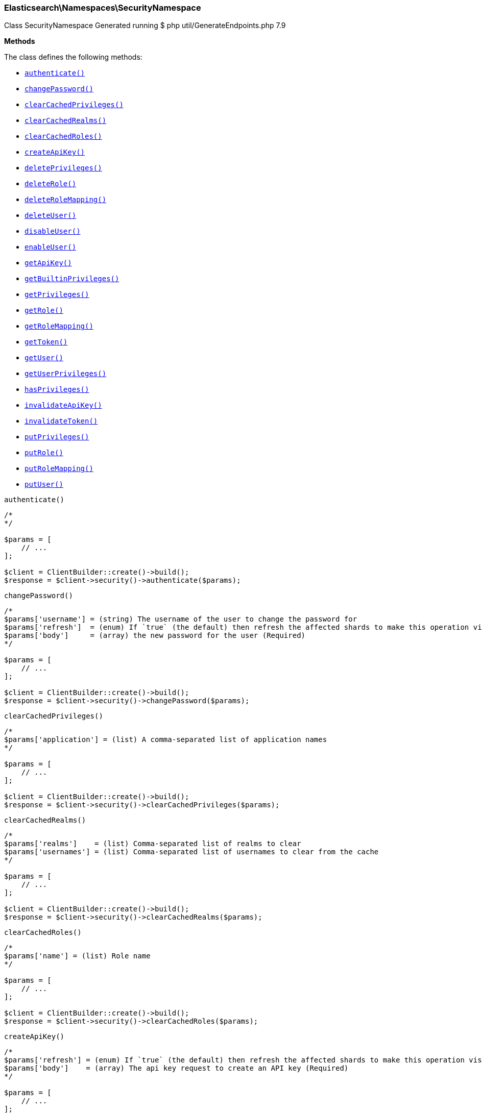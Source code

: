 

[[Elasticsearch_Namespaces_SecurityNamespace]]
=== Elasticsearch\Namespaces\SecurityNamespace



Class SecurityNamespace
Generated running $ php util/GenerateEndpoints.php 7.9


*Methods*

The class defines the following methods:

* <<Elasticsearch_Namespaces_SecurityNamespaceauthenticate_authenticate,`authenticate()`>>
* <<Elasticsearch_Namespaces_SecurityNamespacechangePassword_changePassword,`changePassword()`>>
* <<Elasticsearch_Namespaces_SecurityNamespaceclearCachedPrivileges_clearCachedPrivileges,`clearCachedPrivileges()`>>
* <<Elasticsearch_Namespaces_SecurityNamespaceclearCachedRealms_clearCachedRealms,`clearCachedRealms()`>>
* <<Elasticsearch_Namespaces_SecurityNamespaceclearCachedRoles_clearCachedRoles,`clearCachedRoles()`>>
* <<Elasticsearch_Namespaces_SecurityNamespacecreateApiKey_createApiKey,`createApiKey()`>>
* <<Elasticsearch_Namespaces_SecurityNamespacedeletePrivileges_deletePrivileges,`deletePrivileges()`>>
* <<Elasticsearch_Namespaces_SecurityNamespacedeleteRole_deleteRole,`deleteRole()`>>
* <<Elasticsearch_Namespaces_SecurityNamespacedeleteRoleMapping_deleteRoleMapping,`deleteRoleMapping()`>>
* <<Elasticsearch_Namespaces_SecurityNamespacedeleteUser_deleteUser,`deleteUser()`>>
* <<Elasticsearch_Namespaces_SecurityNamespacedisableUser_disableUser,`disableUser()`>>
* <<Elasticsearch_Namespaces_SecurityNamespaceenableUser_enableUser,`enableUser()`>>
* <<Elasticsearch_Namespaces_SecurityNamespacegetApiKey_getApiKey,`getApiKey()`>>
* <<Elasticsearch_Namespaces_SecurityNamespacegetBuiltinPrivileges_getBuiltinPrivileges,`getBuiltinPrivileges()`>>
* <<Elasticsearch_Namespaces_SecurityNamespacegetPrivileges_getPrivileges,`getPrivileges()`>>
* <<Elasticsearch_Namespaces_SecurityNamespacegetRole_getRole,`getRole()`>>
* <<Elasticsearch_Namespaces_SecurityNamespacegetRoleMapping_getRoleMapping,`getRoleMapping()`>>
* <<Elasticsearch_Namespaces_SecurityNamespacegetToken_getToken,`getToken()`>>
* <<Elasticsearch_Namespaces_SecurityNamespacegetUser_getUser,`getUser()`>>
* <<Elasticsearch_Namespaces_SecurityNamespacegetUserPrivileges_getUserPrivileges,`getUserPrivileges()`>>
* <<Elasticsearch_Namespaces_SecurityNamespacehasPrivileges_hasPrivileges,`hasPrivileges()`>>
* <<Elasticsearch_Namespaces_SecurityNamespaceinvalidateApiKey_invalidateApiKey,`invalidateApiKey()`>>
* <<Elasticsearch_Namespaces_SecurityNamespaceinvalidateToken_invalidateToken,`invalidateToken()`>>
* <<Elasticsearch_Namespaces_SecurityNamespaceputPrivileges_putPrivileges,`putPrivileges()`>>
* <<Elasticsearch_Namespaces_SecurityNamespaceputRole_putRole,`putRole()`>>
* <<Elasticsearch_Namespaces_SecurityNamespaceputRoleMapping_putRoleMapping,`putRoleMapping()`>>
* <<Elasticsearch_Namespaces_SecurityNamespaceputUser_putUser,`putUser()`>>



[[Elasticsearch_Namespaces_SecurityNamespaceauthenticate_authenticate]]
.`authenticate()`
****
[source,php]
----
/*
*/

$params = [
    // ...
];

$client = ClientBuilder::create()->build();
$response = $client->security()->authenticate($params);
----
****



[[Elasticsearch_Namespaces_SecurityNamespacechangePassword_changePassword]]
.`changePassword()`
****
[source,php]
----
/*
$params['username'] = (string) The username of the user to change the password for
$params['refresh']  = (enum) If `true` (the default) then refresh the affected shards to make this operation visible to search, if `wait_for` then wait for a refresh to make this operation visible to search, if `false` then do nothing with refreshes. (Options = true,false,wait_for)
$params['body']     = (array) the new password for the user (Required)
*/

$params = [
    // ...
];

$client = ClientBuilder::create()->build();
$response = $client->security()->changePassword($params);
----
****



[[Elasticsearch_Namespaces_SecurityNamespaceclearCachedPrivileges_clearCachedPrivileges]]
.`clearCachedPrivileges()`
****
[source,php]
----
/*
$params['application'] = (list) A comma-separated list of application names
*/

$params = [
    // ...
];

$client = ClientBuilder::create()->build();
$response = $client->security()->clearCachedPrivileges($params);
----
****



[[Elasticsearch_Namespaces_SecurityNamespaceclearCachedRealms_clearCachedRealms]]
.`clearCachedRealms()`
****
[source,php]
----
/*
$params['realms']    = (list) Comma-separated list of realms to clear
$params['usernames'] = (list) Comma-separated list of usernames to clear from the cache
*/

$params = [
    // ...
];

$client = ClientBuilder::create()->build();
$response = $client->security()->clearCachedRealms($params);
----
****



[[Elasticsearch_Namespaces_SecurityNamespaceclearCachedRoles_clearCachedRoles]]
.`clearCachedRoles()`
****
[source,php]
----
/*
$params['name'] = (list) Role name
*/

$params = [
    // ...
];

$client = ClientBuilder::create()->build();
$response = $client->security()->clearCachedRoles($params);
----
****



[[Elasticsearch_Namespaces_SecurityNamespacecreateApiKey_createApiKey]]
.`createApiKey()`
****
[source,php]
----
/*
$params['refresh'] = (enum) If `true` (the default) then refresh the affected shards to make this operation visible to search, if `wait_for` then wait for a refresh to make this operation visible to search, if `false` then do nothing with refreshes. (Options = true,false,wait_for)
$params['body']    = (array) The api key request to create an API key (Required)
*/

$params = [
    // ...
];

$client = ClientBuilder::create()->build();
$response = $client->security()->createApiKey($params);
----
****



[[Elasticsearch_Namespaces_SecurityNamespacedeletePrivileges_deletePrivileges]]
.`deletePrivileges()`
****
[source,php]
----
/*
$params['application'] = (string) Application name
$params['name']        = (string) Privilege name
$params['refresh']     = (enum) If `true` (the default) then refresh the affected shards to make this operation visible to search, if `wait_for` then wait for a refresh to make this operation visible to search, if `false` then do nothing with refreshes. (Options = true,false,wait_for)
*/

$params = [
    // ...
];

$client = ClientBuilder::create()->build();
$response = $client->security()->deletePrivileges($params);
----
****



[[Elasticsearch_Namespaces_SecurityNamespacedeleteRole_deleteRole]]
.`deleteRole()`
****
[source,php]
----
/*
$params['name']    = (string) Role name
$params['refresh'] = (enum) If `true` (the default) then refresh the affected shards to make this operation visible to search, if `wait_for` then wait for a refresh to make this operation visible to search, if `false` then do nothing with refreshes. (Options = true,false,wait_for)
*/

$params = [
    // ...
];

$client = ClientBuilder::create()->build();
$response = $client->security()->deleteRole($params);
----
****



[[Elasticsearch_Namespaces_SecurityNamespacedeleteRoleMapping_deleteRoleMapping]]
.`deleteRoleMapping()`
****
[source,php]
----
/*
$params['name']    = (string) Role-mapping name
$params['refresh'] = (enum) If `true` (the default) then refresh the affected shards to make this operation visible to search, if `wait_for` then wait for a refresh to make this operation visible to search, if `false` then do nothing with refreshes. (Options = true,false,wait_for)
*/

$params = [
    // ...
];

$client = ClientBuilder::create()->build();
$response = $client->security()->deleteRoleMapping($params);
----
****



[[Elasticsearch_Namespaces_SecurityNamespacedeleteUser_deleteUser]]
.`deleteUser()`
****
[source,php]
----
/*
$params['username'] = (string) username
$params['refresh']  = (enum) If `true` (the default) then refresh the affected shards to make this operation visible to search, if `wait_for` then wait for a refresh to make this operation visible to search, if `false` then do nothing with refreshes. (Options = true,false,wait_for)
*/

$params = [
    // ...
];

$client = ClientBuilder::create()->build();
$response = $client->security()->deleteUser($params);
----
****



[[Elasticsearch_Namespaces_SecurityNamespacedisableUser_disableUser]]
.`disableUser()`
****
[source,php]
----
/*
$params['username'] = (string) The username of the user to disable
$params['refresh']  = (enum) If `true` (the default) then refresh the affected shards to make this operation visible to search, if `wait_for` then wait for a refresh to make this operation visible to search, if `false` then do nothing with refreshes. (Options = true,false,wait_for)
*/

$params = [
    // ...
];

$client = ClientBuilder::create()->build();
$response = $client->security()->disableUser($params);
----
****



[[Elasticsearch_Namespaces_SecurityNamespaceenableUser_enableUser]]
.`enableUser()`
****
[source,php]
----
/*
$params['username'] = (string) The username of the user to enable
$params['refresh']  = (enum) If `true` (the default) then refresh the affected shards to make this operation visible to search, if `wait_for` then wait for a refresh to make this operation visible to search, if `false` then do nothing with refreshes. (Options = true,false,wait_for)
*/

$params = [
    // ...
];

$client = ClientBuilder::create()->build();
$response = $client->security()->enableUser($params);
----
****



[[Elasticsearch_Namespaces_SecurityNamespacegetApiKey_getApiKey]]
.`getApiKey()`
****
[source,php]
----
/*
$params['id']         = (string) API key id of the API key to be retrieved
$params['name']       = (string) API key name of the API key to be retrieved
$params['username']   = (string) user name of the user who created this API key to be retrieved
$params['realm_name'] = (string) realm name of the user who created this API key to be retrieved
$params['owner']      = (boolean) flag to query API keys owned by the currently authenticated user (Default = false)
*/

$params = [
    // ...
];

$client = ClientBuilder::create()->build();
$response = $client->security()->getApiKey($params);
----
****



[[Elasticsearch_Namespaces_SecurityNamespacegetBuiltinPrivileges_getBuiltinPrivileges]]
.`getBuiltinPrivileges()`
****
[source,php]
----
/*
*/

$params = [
    // ...
];

$client = ClientBuilder::create()->build();
$response = $client->security()->getBuiltinPrivileges($params);
----
****



[[Elasticsearch_Namespaces_SecurityNamespacegetPrivileges_getPrivileges]]
.`getPrivileges()`
****
[source,php]
----
/*
$params['application'] = (string) Application name
$params['name']        = (string) Privilege name
*/

$params = [
    // ...
];

$client = ClientBuilder::create()->build();
$response = $client->security()->getPrivileges($params);
----
****



[[Elasticsearch_Namespaces_SecurityNamespacegetRole_getRole]]
.`getRole()`
****
[source,php]
----
/*
$params['name'] = (string) Role name
*/

$params = [
    // ...
];

$client = ClientBuilder::create()->build();
$response = $client->security()->getRole($params);
----
****



[[Elasticsearch_Namespaces_SecurityNamespacegetRoleMapping_getRoleMapping]]
.`getRoleMapping()`
****
[source,php]
----
/*
$params['name'] = (string) Role-Mapping name
*/

$params = [
    // ...
];

$client = ClientBuilder::create()->build();
$response = $client->security()->getRoleMapping($params);
----
****



[[Elasticsearch_Namespaces_SecurityNamespacegetToken_getToken]]
.`getToken()`
****
[source,php]
----
/*
$params['body'] = (array) The token request to get (Required)
*/

$params = [
    // ...
];

$client = ClientBuilder::create()->build();
$response = $client->security()->getToken($params);
----
****



[[Elasticsearch_Namespaces_SecurityNamespacegetUser_getUser]]
.`getUser()`
****
[source,php]
----
/*
$params['username'] = (list) A comma-separated list of usernames
*/

$params = [
    // ...
];

$client = ClientBuilder::create()->build();
$response = $client->security()->getUser($params);
----
****



[[Elasticsearch_Namespaces_SecurityNamespacegetUserPrivileges_getUserPrivileges]]
.`getUserPrivileges()`
****
[source,php]
----
/*
*/

$params = [
    // ...
];

$client = ClientBuilder::create()->build();
$response = $client->security()->getUserPrivileges($params);
----
****



[[Elasticsearch_Namespaces_SecurityNamespacehasPrivileges_hasPrivileges]]
.`hasPrivileges()`
****
[source,php]
----
/*
$params['user'] = (string) Username
$params['body'] = (array) The privileges to test (Required)
*/

$params = [
    // ...
];

$client = ClientBuilder::create()->build();
$response = $client->security()->hasPrivileges($params);
----
****



[[Elasticsearch_Namespaces_SecurityNamespaceinvalidateApiKey_invalidateApiKey]]
.`invalidateApiKey()`
****
[source,php]
----
/*
*/

$params = [
    // ...
];

$client = ClientBuilder::create()->build();
$response = $client->security()->invalidateApiKey($params);
----
****



[[Elasticsearch_Namespaces_SecurityNamespaceinvalidateToken_invalidateToken]]
.`invalidateToken()`
****
[source,php]
----
/*
$params['body'] = (array) The token to invalidate (Required)
*/

$params = [
    // ...
];

$client = ClientBuilder::create()->build();
$response = $client->security()->invalidateToken($params);
----
****



[[Elasticsearch_Namespaces_SecurityNamespaceputPrivileges_putPrivileges]]
.`putPrivileges()`
****
[source,php]
----
/*
$params['refresh'] = (enum) If `true` (the default) then refresh the affected shards to make this operation visible to search, if `wait_for` then wait for a refresh to make this operation visible to search, if `false` then do nothing with refreshes. (Options = true,false,wait_for)
$params['body']    = (array) The privilege(s) to add (Required)
*/

$params = [
    // ...
];

$client = ClientBuilder::create()->build();
$response = $client->security()->putPrivileges($params);
----
****



[[Elasticsearch_Namespaces_SecurityNamespaceputRole_putRole]]
.`putRole()`
****
[source,php]
----
/*
$params['name']    = (string) Role name
$params['refresh'] = (enum) If `true` (the default) then refresh the affected shards to make this operation visible to search, if `wait_for` then wait for a refresh to make this operation visible to search, if `false` then do nothing with refreshes. (Options = true,false,wait_for)
$params['body']    = (array) The role to add (Required)
*/

$params = [
    // ...
];

$client = ClientBuilder::create()->build();
$response = $client->security()->putRole($params);
----
****



[[Elasticsearch_Namespaces_SecurityNamespaceputRoleMapping_putRoleMapping]]
.`putRoleMapping()`
****
[source,php]
----
/*
$params['name']    = (string) Role-mapping name
$params['refresh'] = (enum) If `true` (the default) then refresh the affected shards to make this operation visible to search, if `wait_for` then wait for a refresh to make this operation visible to search, if `false` then do nothing with refreshes. (Options = true,false,wait_for)
$params['body']    = (array) The role mapping to add (Required)
*/

$params = [
    // ...
];

$client = ClientBuilder::create()->build();
$response = $client->security()->putRoleMapping($params);
----
****



[[Elasticsearch_Namespaces_SecurityNamespaceputUser_putUser]]
.`putUser()`
****
[source,php]
----
/*
$params['username'] = (string) The username of the User
$params['refresh']  = (enum) If `true` (the default) then refresh the affected shards to make this operation visible to search, if `wait_for` then wait for a refresh to make this operation visible to search, if `false` then do nothing with refreshes. (Options = true,false,wait_for)
$params['body']     = (array) The user to add (Required)
*/

$params = [
    // ...
];

$client = ClientBuilder::create()->build();
$response = $client->security()->putUser($params);
----
****


